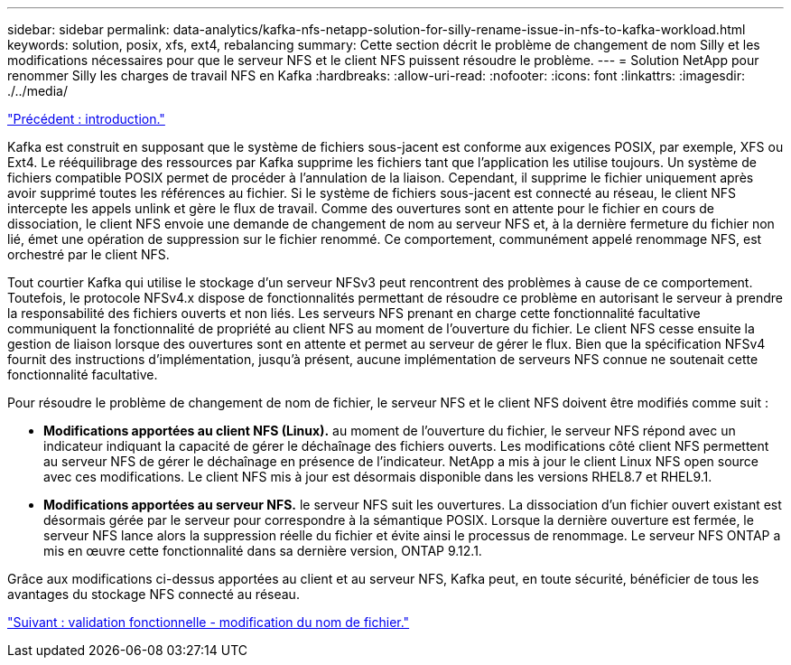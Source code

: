 ---
sidebar: sidebar 
permalink: data-analytics/kafka-nfs-netapp-solution-for-silly-rename-issue-in-nfs-to-kafka-workload.html 
keywords: solution, posix, xfs, ext4, rebalancing 
summary: Cette section décrit le problème de changement de nom Silly et les modifications nécessaires pour que le serveur NFS et le client NFS puissent résoudre le problème. 
---
= Solution NetApp pour renommer Silly les charges de travail NFS en Kafka
:hardbreaks:
:allow-uri-read: 
:nofooter: 
:icons: font
:linkattrs: 
:imagesdir: ./../media/


link:kafka-nfs-introduction.html["Précédent : introduction."]

[role="lead"]
Kafka est construit en supposant que le système de fichiers sous-jacent est conforme aux exigences POSIX, par exemple, XFS ou Ext4. Le rééquilibrage des ressources par Kafka supprime les fichiers tant que l'application les utilise toujours. Un système de fichiers compatible POSIX permet de procéder à l'annulation de la liaison. Cependant, il supprime le fichier uniquement après avoir supprimé toutes les références au fichier. Si le système de fichiers sous-jacent est connecté au réseau, le client NFS intercepte les appels unlink et gère le flux de travail. Comme des ouvertures sont en attente pour le fichier en cours de dissociation, le client NFS envoie une demande de changement de nom au serveur NFS et, à la dernière fermeture du fichier non lié, émet une opération de suppression sur le fichier renommé. Ce comportement, communément appelé renommage NFS, est orchestré par le client NFS.

Tout courtier Kafka qui utilise le stockage d'un serveur NFSv3 peut rencontrent des problèmes à cause de ce comportement. Toutefois, le protocole NFSv4.x dispose de fonctionnalités permettant de résoudre ce problème en autorisant le serveur à prendre la responsabilité des fichiers ouverts et non liés. Les serveurs NFS prenant en charge cette fonctionnalité facultative communiquent la fonctionnalité de propriété au client NFS au moment de l'ouverture du fichier. Le client NFS cesse ensuite la gestion de liaison lorsque des ouvertures sont en attente et permet au serveur de gérer le flux. Bien que la spécification NFSv4 fournit des instructions d'implémentation, jusqu'à présent, aucune implémentation de serveurs NFS connue ne soutenait cette fonctionnalité facultative.

Pour résoudre le problème de changement de nom de fichier, le serveur NFS et le client NFS doivent être modifiés comme suit :

* *Modifications apportées au client NFS (Linux).* au moment de l'ouverture du fichier, le serveur NFS répond avec un indicateur indiquant la capacité de gérer le déchaînage des fichiers ouverts. Les modifications côté client NFS permettent au serveur NFS de gérer le déchaînage en présence de l'indicateur. NetApp a mis à jour le client Linux NFS open source avec ces modifications. Le client NFS mis à jour est désormais disponible dans les versions RHEL8.7 et RHEL9.1.
* *Modifications apportées au serveur NFS.* le serveur NFS suit les ouvertures. La dissociation d'un fichier ouvert existant est désormais gérée par le serveur pour correspondre à la sémantique POSIX. Lorsque la dernière ouverture est fermée, le serveur NFS lance alors la suppression réelle du fichier et évite ainsi le processus de renommage. Le serveur NFS ONTAP a mis en œuvre cette fonctionnalité dans sa dernière version, ONTAP 9.12.1.


Grâce aux modifications ci-dessus apportées au client et au serveur NFS, Kafka peut, en toute sécurité, bénéficier de tous les avantages du stockage NFS connecté au réseau.

link:kafka-nfs-functional-validation-silly-rename-fix.html["Suivant : validation fonctionnelle - modification du nom de fichier."]
